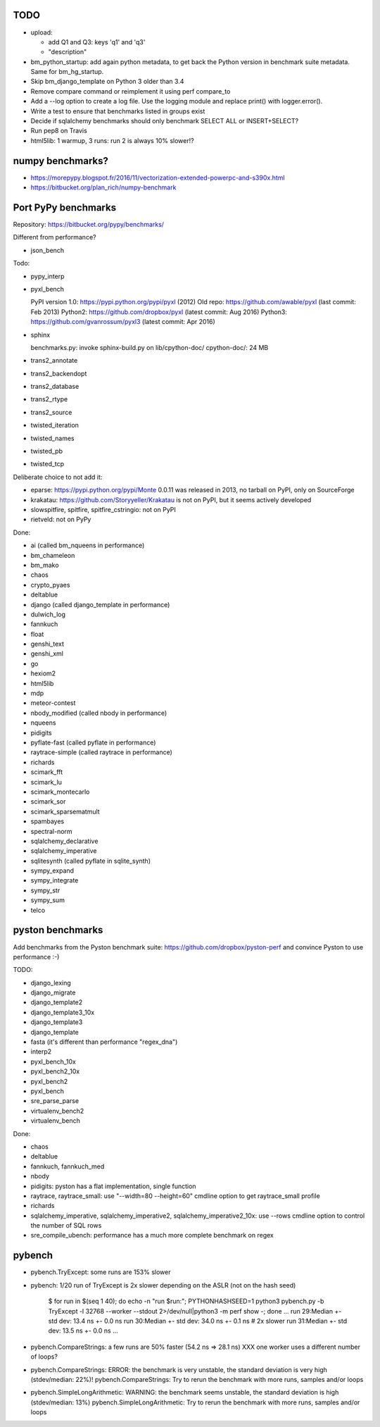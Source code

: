 TODO
====

* upload:

  - add Q1 and Q3: keys 'q1' and 'q3'
  - "description"

* bm_python_startup: add again python metadata, to get back the Python version
  in benchmark suite metadata. Same for bm_hg_startup.
* Skip bm_django_template on Python 3 older than 3.4
* Remove compare command or reimplement it using perf compare_to
* Add a --log option to create a log file. Use the logging module
  and replace print() with logger.error().
* Write a test to ensure that benchmarks listed in groups exist
* Decide if sqlalchemy benchmarks should only benchmark SELECT ALL
  or INSERT+SELECT?
* Run pep8 on Travis
* html5lib: 1 warmup, 3 runs: run 2 is always 10% slower!?


numpy benchmarks?
=================

* https://morepypy.blogspot.fr/2016/11/vectorization-extended-powerpc-and-s390x.html
* https://bitbucket.org/plan_rich/numpy-benchmark


Port PyPy benchmarks
====================

Repository: https://bitbucket.org/pypy/benchmarks/

Different from performance?

* json_bench

Todo:

* pypy_interp
* pyxl_bench

  PyPI version 1.0: https://pypi.python.org/pypi/pyxl (2012)
  Old repo: https://github.com/awable/pyxl (last commit: Feb 2013)
  Python2: https://github.com/dropbox/pyxl (latest commit: Aug 2016)
  Python3: https://github.com/gvanrossum/pyxl3 (latest commit: Apr 2016)

* sphinx

  benchmarks.py: invoke sphinx-build.py on lib/cpython-doc/
  cpython-doc/: 24 MB

* trans2_annotate
* trans2_backendopt
* trans2_database
* trans2_rtype
* trans2_source
* twisted_iteration
* twisted_names
* twisted_pb
* twisted_tcp

Deliberate choice to not add it:

* eparse: https://pypi.python.org/pypi/Monte 0.0.11 was released in 2013,
  no tarball on PyPI, only on SourceForge
* krakatau: https://github.com/Storyyeller/Krakatau is not on PyPI, but it
  seems actively developed
* slowspitfire, spitfire, spitfire_cstringio: not on PyPI
* rietveld: not on PyPy

Done:

* ai (called bm_nqueens in performance)
* bm_chameleon
* bm_mako
* chaos
* crypto_pyaes
* deltablue
* django (called django_template in performance)
* dulwich_log
* fannkuch
* float
* genshi_text
* genshi_xml
* go
* hexiom2
* html5lib
* mdp
* meteor-contest
* nbody_modified (called nbody in performance)
* nqueens
* pidigits
* pyflate-fast (called pyflate in performance)
* raytrace-simple (called raytrace in performance)
* richards
* scimark_fft
* scimark_lu
* scimark_montecarlo
* scimark_sor
* scimark_sparsematmult
* spambayes
* spectral-norm
* sqlalchemy_declarative
* sqlalchemy_imperative
* sqlitesynth (called pyflate in sqlite_synth)
* sympy_expand
* sympy_integrate
* sympy_str
* sympy_sum
* telco


pyston benchmarks
=================

Add benchmarks from the Pyston benchmark suite:
https://github.com/dropbox/pyston-perf
and convince Pyston to use performance :-)

TODO:

- django_lexing
- django_migrate
- django_template2
- django_template3_10x
- django_template3
- django_template
- fasta (it's different than performance "regex_dna")
- interp2
- pyxl_bench_10x
- pyxl_bench2_10x
- pyxl_bench2
- pyxl_bench
- sre_parse_parse
- virtualenv_bench2
- virtualenv_bench

Done:

- chaos
- deltablue
- fannkuch, fannkuch_med
- nbody
- pidigits: pyston has a flat implementation, single function
- raytrace, raytrace_small: use "--width=80 --height=60" cmdline option to get
  raytrace_small profile
- richards
- sqlalchemy_imperative, sqlalchemy_imperative2, sqlalchemy_imperative2_10x:
  use --rows cmdline option to control the number of SQL rows
- sre_compile_ubench: performance has a much more complete benchmark on regex


pybench
=======

* pybench.TryExcept: some runs are 153% slower
* pybench: 1/20 run of TryExcept is 2x slower depending on the ASLR (not on the hash seed)

    $ for run in $(seq 1 40); do echo -n "run $run:"; PYTHONHASHSEED=1 python3 pybench.py -b TryExcept -l 32768 --worker --stdout 2>/dev/null|python3 -m perf show -; done
    ...
    run 29:Median +- std dev: 13.4 ns +- 0.0 ns
    run 30:Median +- std dev: 34.0 ns +- 0.1 ns  # 2x slower
    run 31:Median +- std dev: 13.5 ns +- 0.0 ns
    ...

* pybench.CompareStrings: a few runs are 50% faster (54.2 ns => 28.1 ns)
  XXX one worker uses a different number of loops?

* pybench.CompareStrings: ERROR: the benchmark is very unstable, the standard deviation is very high (stdev/median: 22%)!
  pybench.CompareStrings: Try to rerun the benchmark with more runs, samples and/or loops

* pybench.SimpleLongArithmetic: WARNING: the benchmark seems unstable, the standard deviation is high (stdev/median: 13%)
  pybench.SimpleLongArithmetic: Try to rerun the benchmark with more runs, samples and/or loops

